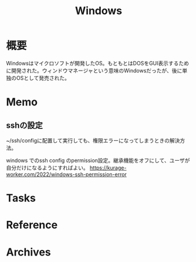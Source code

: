 :PROPERTIES:
:ID:       a15d346a-f82e-4796-a78b-85a8d227f0ef
:mtime:    20241102180358
:ctime:    20230308002933
:END:
#+title: Windows
* 概要
Windowsはマイクロソフトが開発したOS。もともとはDOSをGUI表示するために開発された。ウィンドウマネージャという意味のWindowsだったが、後に単独のOSとして発売された。
* Memo
** sshの設定
~/ssh/configに配置して実行しても、権限エラーになってしまうときの解決方法。

windows でのssh config のpermission設定。継承機能をオフにして、ユーザが自分だけになるようにすればよい。
https://kurage-worker.com/2022/windows-ssh-permission-error

* Tasks
* Reference
* Archives
